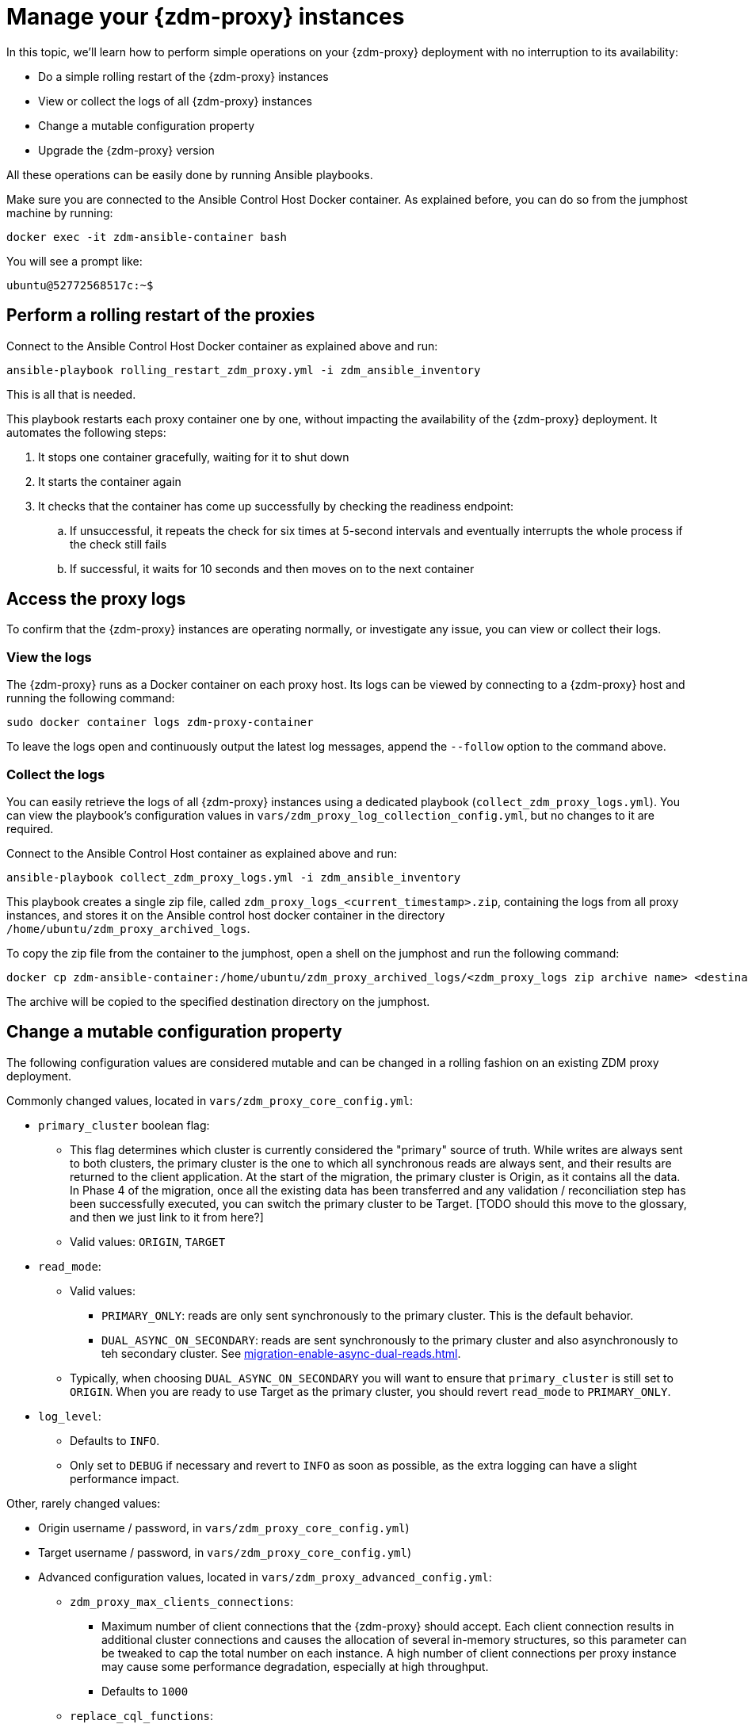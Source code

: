 = Manage your {zdm-proxy} instances

In this topic, we'll learn how to perform simple operations on your {zdm-proxy} deployment with no interruption to its availability:

* Do a simple rolling restart of the {zdm-proxy} instances
* View or collect the logs of all {zdm-proxy} instances
* Change a mutable configuration property
* Upgrade the {zdm-proxy} version

All these operations can be easily done by running Ansible playbooks.

Make sure you are connected to the Ansible Control Host Docker container. As explained before, you can do so from the jumphost machine by running:
```bash
docker exec -it zdm-ansible-container bash
```
You will see a prompt like:
```bash
ubuntu@52772568517c:~$
```

== Perform a rolling restart of the proxies

Connect to the Ansible Control Host Docker container as explained above and run:

```bash
ansible-playbook rolling_restart_zdm_proxy.yml -i zdm_ansible_inventory
```

This is all that is needed.

This playbook restarts each proxy container one by one, without impacting the availability of the {zdm-proxy} deployment. It automates the following steps:

. It stops one container gracefully, waiting for it to shut down
. It starts the container again
. It checks that the container has come up successfully by checking the readiness endpoint:
.. If unsuccessful, it repeats the check for six times at 5-second intervals and eventually interrupts the whole process if the check still fails
.. If successful, it waits for 10 seconds and then moves on to the next container

== Access the proxy logs

To confirm that the {zdm-proxy} instances are operating normally, or investigate any issue, you can view or collect their logs.

=== View the logs

The {zdm-proxy} runs as a Docker container on each proxy host. Its logs can be viewed by connecting to a {zdm-proxy} host and running the following command:

```bash
sudo docker container logs zdm-proxy-container
```
To leave the logs open and continuously output the latest log messages, append the `--follow` option to the command above.

=== Collect the logs

You can easily retrieve the logs of all {zdm-proxy} instances using a dedicated playbook (`collect_zdm_proxy_logs.yml`). You can view the playbook's configuration values in `vars/zdm_proxy_log_collection_config.yml`, but no changes to it are required.

Connect to the Ansible Control Host container as explained above and run:

```bash
ansible-playbook collect_zdm_proxy_logs.yml -i zdm_ansible_inventory
```

This playbook creates a single zip file, called `zdm_proxy_logs_<current_timestamp>.zip`, containing the logs from all proxy instances, and stores it on the Ansible control host docker container in the directory `/home/ubuntu/zdm_proxy_archived_logs`.

To copy the zip file from the container to the jumphost, open a shell on the jumphost and run the following command:
```bash
docker cp zdm-ansible-container:/home/ubuntu/zdm_proxy_archived_logs/<zdm_proxy_logs zip archive name> <destination_directory_on_jumphost>
```
The archive will be copied to the specified destination directory on the jumphost.

== Change a mutable configuration property

The following configuration values are considered mutable and can be changed in a rolling fashion on an existing ZDM proxy deployment.

Commonly changed values, located in `vars/zdm_proxy_core_config.yml`:

* `primary_cluster` boolean flag:
** This flag determines which cluster is currently considered the "primary" source of truth. While writes are always sent to both clusters, the primary cluster is the one to which all synchronous reads are always sent, and their results are returned to the client application. At the start of the migration, the primary cluster is Origin, as it contains all the data.  In Phase 4 of the migration, once all the existing data has been transferred and any validation / reconciliation step has been successfully executed, you can switch the primary cluster to be Target. [TODO should this move to the glossary, and then we just link to it from here?]
** Valid values: `ORIGIN`, `TARGET`
* `read_mode`:
** Valid values:
*** `PRIMARY_ONLY`: reads are only sent synchronously to the primary cluster. This is the default behavior.
*** `DUAL_ASYNC_ON_SECONDARY`: reads are sent synchronously to the primary cluster and also asynchronously to teh secondary cluster. See xref:migration-enable-async-dual-reads.adoc[].
** Typically, when choosing `DUAL_ASYNC_ON_SECONDARY` you will want to ensure that `primary_cluster` is still set to `ORIGIN`. When you are ready to use Target as the primary cluster, you should revert `read_mode` to `PRIMARY_ONLY`.
* `log_level`:
** Defaults to `INFO`.
** Only set to `DEBUG` if necessary and revert to `INFO` as soon as possible, as the extra logging can have a slight performance impact.

Other, rarely changed values:

* Origin username / password, in `vars/zdm_proxy_core_config.yml`)
* Target username / password, in `vars/zdm_proxy_core_config.yml`)
* Advanced configuration values, located in `vars/zdm_proxy_advanced_config.yml`:
** `zdm_proxy_max_clients_connections`:
*** Maximum number of client connections that the {zdm-proxy} should accept. Each client connection results in additional cluster connections and causes the allocation of several in-memory structures, so this parameter can be tweaked to cap the total number on each instance. A high number of client connections per proxy instance may cause some performance degradation, especially at high throughput.
*** Defaults to `1000`
** `replace_cql_functions`:
*** Whether the {zdm-proxy} should replace standard CQL function calls in write requests with a value computed at proxy level.
*** Currently, only the replacement of `now()` is supported.
*** Disabled by default. Enabling this will have a noticeable performance impact.
** `zdm_proxy_request_timeout_ms`:
*** Global timeout (in ms) of a request at proxy level.
*** This parameter determines how long the {zdm-proxy} will wait for one cluster (in case of reads) or both clusters (in case of writes) to reply to a request. If this timeout is reached, the {zdm-proxy} will abandon that request and no longer consider it as pending, thus freeing up the corresponding internal resources. Note that, in this case, the {zdm-proxy} will not return any result or error: when the client application's own timeout is reached, the driver will time out the request on its side.
*** Defaults to `10000` ms. If your client application has a higher client-side timeout because it is expected to generate requests that take longer to complete, you need to increase this timeout accordingly.
** `origin_connection_timeout_ms` and `target_connection_timeout_ms`:
*** Timeout (in ms) when attempting to establish a connection from the proxy to Origin or Target.
*** Defaults to `30000` ms
** `async_handshake_timeout_ms`:
*** Timeout (in ms) when performing the initialization (handshake) of a proxy-to-secondary cluster connection that will be used solely for asynchronous dual reads.
*** If this timeout occurs, the asynchronous reads will not be sent. This has no impact on the handling of synchronous requests: the {zdm-proxy} will continue to handle all synchronous reads and writes normally.
*** Defaults to `4000` ms
** `metrics_enable`:
*** Whether metrics collection should be enabled
*** Defaults to `true`, but can be set to `false` to completely disable metrics collection. This is not recommended.

Deprecated settings, which will be removed in a future {zdm-proxy} release:

* `forward_client_credentials_to_origin`:
** Whether the credentials provided by the client application are for Origin.
** Defaults to `false` (the client application is expected to pass Target credentials), can be set to `true` if the client passes credentials for Origin instead.

To change any of these settings, edit the desired values in `vars/zdm_proxy_core_config.yml` and/or `vars/zdm_proxy_advanced_config.yml`.

To apply the configuration changes to the {zdm-proxy} instances in a rolling fashion, run the following command:

```bash
ansible-playbook update_zdm_proxy.yml -i zdm_ansible_inventory
```

This playbook operates in a rolling fashion by recreating each proxy container one by one. The {zdm-proxy} deployment remains available at all times and can be safely used throughout this operation. It automates the following steps:

. It stops one container gracefully, waiting for it to shut down
. It recreates the container and starts it up:
.. This is because containers are considered immutable, so a configuration change is a destructive action
.. Please note that this will remove the previous container and its logs. Make sure you collect the logs prior to this operation if you want to keep them.
. It checks that the container has come up successfully by checking the readiness endpoint:
.. If unsuccessful, it repeats the check for six times at 5-second intervals and eventually interrupts the whole process if the check still fails
.. If successful, it waits for 10 seconds and then moves on to the next container

== Upgrade the proxy version

The {zdm-proxy} version is displayed at startup, in a message such as `Starting ZDM proxy version ...`. It can also be retrieved at any time by using the `version` option as in the following command.
```bash
TODO add command to view version
```

The playbook for configuration changes can also be used to upgrade the {zdm-proxy} version in a rolling fashion. All containers will be recreated with the image of the specified version. The same behavior and observations as above apply here.

To perform an upgrade, change the version tag number to the desired version in `vars/zdm_proxy_container.yml`:
```bash
zdm_proxy_image: datastax/zdm-proxy:x.y.z
````
Replacing x.y.z with the version you would like to upgrade to.

Then simply run the same playbook as above, with the following command:

```bash
ansible-playbook update_zdm_proxy.yml -i zdm_ansible_inventory
```
